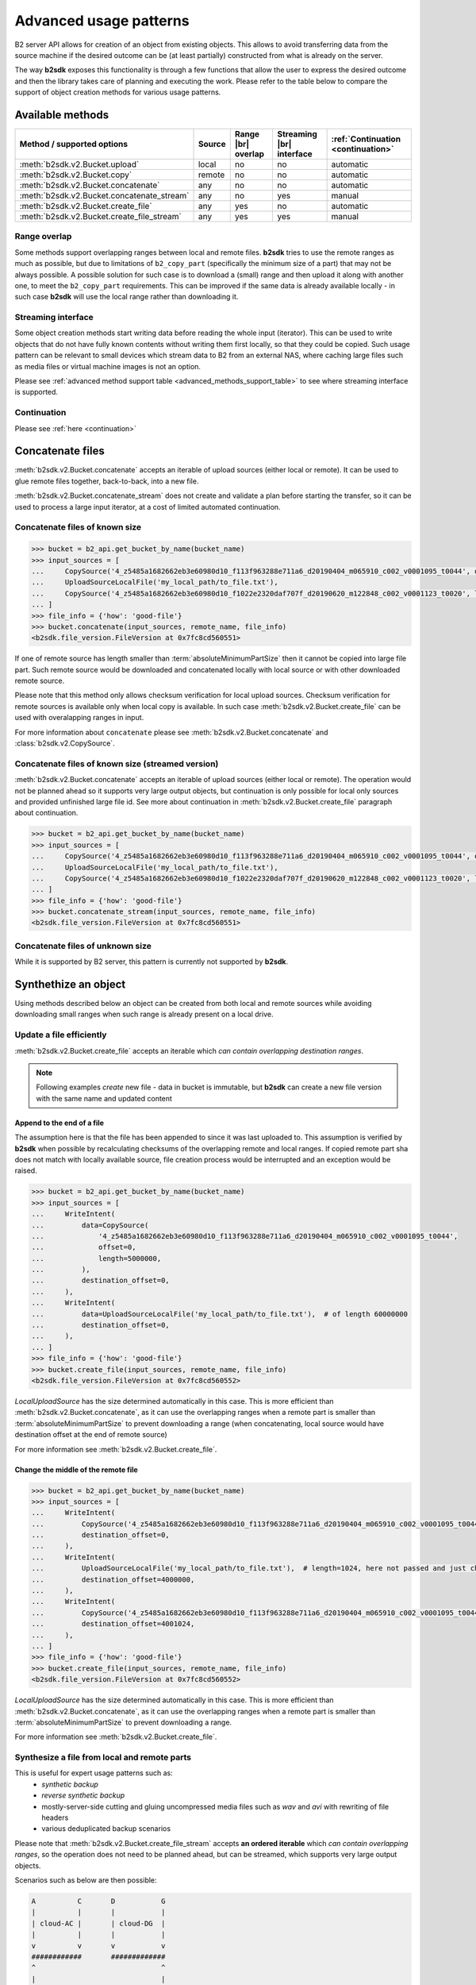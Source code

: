 .. _AdvancedUsagePatterns:

#########################################
Advanced usage patterns
#########################################

B2 server API allows for creation of an object from existing objects. This allows to avoid transferring data from the source machine if the desired outcome can be (at least partially) constructed from what is already on the server.

The way **b2sdk** exposes this functionality is through a few functions that allow the user to express the desired outcome and then the library takes care of planning and executing the work. Please refer to the table below to compare the support of object creation methods for various usage patterns.

*****************
Available methods
*****************

.. |br| raw:: html

  <br/>

.. _advanced_methods_support_table:

+--------------------------------------------+--------+---------------------+--------------------------+------------------------------------+
| Method / supported options                 | Source | Range |br| overlap  | Streaming |br| interface | :ref:`Continuation <continuation>` |
+============================================+========+=====================+==========================+====================================+
| :meth:`b2sdk.v2.Bucket.upload`             | local  | no                  | no                       | automatic                          |
+--------------------------------------------+--------+---------------------+--------------------------+------------------------------------+
| :meth:`b2sdk.v2.Bucket.copy`               | remote | no                  | no                       | automatic                          |
+--------------------------------------------+--------+---------------------+--------------------------+------------------------------------+
| :meth:`b2sdk.v2.Bucket.concatenate`        | any    | no                  | no                       | automatic                          |
+--------------------------------------------+--------+---------------------+--------------------------+------------------------------------+
| :meth:`b2sdk.v2.Bucket.concatenate_stream` | any    | no                  | yes                      | manual                             |
+--------------------------------------------+--------+---------------------+--------------------------+------------------------------------+
| :meth:`b2sdk.v2.Bucket.create_file`        | any    | yes                 | no                       | automatic                          |
+--------------------------------------------+--------+---------------------+--------------------------+------------------------------------+
| :meth:`b2sdk.v2.Bucket.create_file_stream` | any    | yes                 | yes                      | manual                             |
+--------------------------------------------+--------+---------------------+--------------------------+------------------------------------+

Range overlap
=============

Some methods support overlapping ranges between local and remote files. **b2sdk** tries to use the remote ranges as much as possible, but due to limitations of ``b2_copy_part`` (specifically the minimum size of a part) that may not be always possible. A possible solution for such case is to download a (small) range and then upload it along with another one, to meet the ``b2_copy_part`` requirements. This can be improved if the same data is already available locally - in such case **b2sdk** will use the local range rather than downloading it.


Streaming interface
===================

Some object creation methods start writing data before reading the whole input (iterator). This can be used to write objects that do not have fully known contents without writing them first locally, so that they could be copied. Such usage pattern can be relevant to small devices which stream data to B2 from an external NAS, where caching large files such as media files or virtual machine images is not an option.

Please see :ref:`advanced method support table <advanced_methods_support_table>` to see where streaming interface is supported.

Continuation
============

Please see :ref:`here <continuation>`


*****************
Concatenate files
*****************

:meth:`b2sdk.v2.Bucket.concatenate` accepts an iterable of upload sources (either local or remote). It can be used to glue remote files together, back-to-back, into a new file.

:meth:`b2sdk.v2.Bucket.concatenate_stream` does not create and validate a plan before starting the transfer, so it can be used to process a large input iterator, at a cost of limited automated continuation.


Concatenate files of known size
=================================

.. code-block:: python

    >>> bucket = b2_api.get_bucket_by_name(bucket_name)
    >>> input_sources = [
    ...     CopySource('4_z5485a1682662eb3e60980d10_f113f963288e711a6_d20190404_m065910_c002_v0001095_t0044', offset=100, length=100),
    ...     UploadSourceLocalFile('my_local_path/to_file.txt'),
    ...     CopySource('4_z5485a1682662eb3e60980d10_f1022e2320daf707f_d20190620_m122848_c002_v0001123_t0020', length=2123456789),
    ... ]
    >>> file_info = {'how': 'good-file'}
    >>> bucket.concatenate(input_sources, remote_name, file_info)
    <b2sdk.file_version.FileVersion at 0x7fc8cd560551>

If one of remote source has length smaller than :term:`absoluteMinimumPartSize` then it cannot be copied into large file part. Such remote source would be downloaded and concatenated locally with local source or with other downloaded remote source.

Please note that this method only allows checksum verification for local upload sources. Checksum verification for remote sources is available only when local copy is available. In such case :meth:`b2sdk.v2.Bucket.create_file` can be used with overalapping ranges in input.

For more information about ``concatenate`` please see :meth:`b2sdk.v2.Bucket.concatenate` and :class:`b2sdk.v2.CopySource`.


Concatenate files of known size (streamed version)
==================================================

:meth:`b2sdk.v2.Bucket.concatenate` accepts an iterable of upload sources (either local or remote). The operation would not be planned ahead so it supports very large output objects, but continuation is only possible for local only sources and provided unfinished large file id. See more about continuation in :meth:`b2sdk.v2.Bucket.create_file` paragraph about continuation.

.. code-block:: python

    >>> bucket = b2_api.get_bucket_by_name(bucket_name)
    >>> input_sources = [
    ...     CopySource('4_z5485a1682662eb3e60980d10_f113f963288e711a6_d20190404_m065910_c002_v0001095_t0044', offset=100, length=100),
    ...     UploadSourceLocalFile('my_local_path/to_file.txt'),
    ...     CopySource('4_z5485a1682662eb3e60980d10_f1022e2320daf707f_d20190620_m122848_c002_v0001123_t0020', length=2123456789),
    ... ]
    >>> file_info = {'how': 'good-file'}
    >>> bucket.concatenate_stream(input_sources, remote_name, file_info)
    <b2sdk.file_version.FileVersion at 0x7fc8cd560551>



Concatenate files of unknown size
=================================

While it is supported by B2 server, this pattern is currently not supported by **b2sdk**.


*********************
Synthethize an object
*********************

Using methods described below an object can be created from both local and remote sources while avoiding downloading small ranges when such range is already present on a local drive.

Update a file efficiently
====================================

:meth:`b2sdk.v2.Bucket.create_file` accepts an iterable which *can contain overlapping destination ranges*.

.. note::
  Following examples *create* new file - data in bucket is immutable, but **b2sdk** can create a new file version with the same name and updated content


Append to the end of a file
---------------------------

The assumption here is that the file has been appended to since it was last uploaded to. This assumption is verified by **b2sdk** when possible by recalculating checksums of the overlapping remote and local ranges. If copied remote part sha does not match with locally available source, file creation process would be interrupted and an exception would be raised.

.. code-block:: python

    >>> bucket = b2_api.get_bucket_by_name(bucket_name)
    >>> input_sources = [
    ...     WriteIntent(
    ...         data=CopySource(
    ...             '4_z5485a1682662eb3e60980d10_f113f963288e711a6_d20190404_m065910_c002_v0001095_t0044',
    ...             offset=0,
    ...             length=5000000,
    ...         ),
    ...         destination_offset=0,
    ...     ),
    ...     WriteIntent(
    ...         data=UploadSourceLocalFile('my_local_path/to_file.txt'),  # of length 60000000
    ...         destination_offset=0,
    ...     ),
    ... ]
    >>> file_info = {'how': 'good-file'}
    >>> bucket.create_file(input_sources, remote_name, file_info)
    <b2sdk.file_version.FileVersion at 0x7fc8cd560552>

`LocalUploadSource` has the size determined automatically in this case. This is more efficient than :meth:`b2sdk.v2.Bucket.concatenate`, as it can use the overlapping ranges when a remote part is smaller than :term:`absoluteMinimumPartSize` to prevent downloading a range (when concatenating, local source would have destination offset at the end of remote source)

For more information see :meth:`b2sdk.v2.Bucket.create_file`.


Change the middle of the remote file
------------------------------------

.. code-block:: python

    >>> bucket = b2_api.get_bucket_by_name(bucket_name)
    >>> input_sources = [
    ...     WriteIntent(
    ...         CopySource('4_z5485a1682662eb3e60980d10_f113f963288e711a6_d20190404_m065910_c002_v0001095_t0044', offset=0, length=4000000),
    ...         destination_offset=0,
    ...     ),
    ...     WriteIntent(
    ...         UploadSourceLocalFile('my_local_path/to_file.txt'),  # length=1024, here not passed and just checked from local source using seek
    ...         destination_offset=4000000,
    ...     ),
    ...     WriteIntent(
    ...         CopySource('4_z5485a1682662eb3e60980d10_f113f963288e711a6_d20190404_m065910_c002_v0001095_t0044', offset=4001024, length=123456789),
    ...         destination_offset=4001024,
    ...     ),
    ... ]
    >>> file_info = {'how': 'good-file'}
    >>> bucket.create_file(input_sources, remote_name, file_info)
    <b2sdk.file_version.FileVersion at 0x7fc8cd560552>

`LocalUploadSource` has the size determined automatically in this case. This is more efficient than :meth:`b2sdk.v2.Bucket.concatenate`, as it can use the overlapping ranges when a remote part is smaller than :term:`absoluteMinimumPartSize` to prevent downloading a range.

For more information see :meth:`b2sdk.v2.Bucket.create_file`.


Synthesize a file from local and remote parts
=============================================

This is useful for expert usage patterns such as:
 - *synthetic backup*
 - *reverse synthetic backup*
 - mostly-server-side cutting and gluing uncompressed media files such as `wav` and `avi` with rewriting of file headers
 - various deduplicated backup scenarios

Please note that :meth:`b2sdk.v2.Bucket.create_file_stream` accepts **an ordered iterable** which *can contain overlapping ranges*, so the operation does not need to be planned ahead, but can be streamed, which supports very large output objects.

Scenarios such as below are then possible:

.. code-block::

    A          C       D           G
    |          |       |           |
    | cloud-AC |       | cloud-DG  |
    |          |       |           |
    v          v       v           v
    ############       #############
    ^                              ^
    |                              |
    +---- desired file A-G --------+
    |                              |
    |                              |
    |    ######################### |
    |    ^                       ^ |
    |    |                       | |
    |    |      local file-BF    | |
    |    |                       | |
    A    B     C       D       E F G

.. code-block:: python

    >>> bucket = b2_api.get_bucket_by_name(bucket_name)
    >>> def generate_input():
    ...     yield WriteIntent(
    ...         CopySource('4_z5485a1682662eb3e60980d10_f113f963288e711a6_d20190404_m065910_c002_v0001095_t0044', offset=0, length=lengthC),
    ...         destination_offset=0,
    ...     )
    ...     yield WriteIntent(
    ...         UploadSourceLocalFile('my_local_path/to_file.txt'), # length = offsetF - offsetB
    ...         destination_offset=offsetB,
    ...     )
    ...     yield WriteIntent(
    ...         CopySource('4_z5485a1682662eb3e60980d10_f113f963288e711a6_d20190404_m065910_c002_v0001095_t0044', offset=0, length=offsetG-offsetD),
    ...         destination_offset=offsetD,
    ...     )
    ...
    >>> file_info = {'how': 'good-file'}
    >>> bucket.create_file(generate_input(), remote_name, file_info)
    <b2sdk.file_version.FileVersion at 0x7fc8cd560552>


In such case, if the sizes allow for it (there would be no parts smaller than :term:`absoluteMinimumPartSize`), the only uploaded part will be `C-D`. Otherwise, more data will be uploaded, but the data transfer will be reduced in most cases. :meth:`b2sdk.v2.Bucket.create_file` does not guarantee that outbound transfer usage would be optimal, it uses a simple greedy algorithm with as small look-aheads as possible.

For more information see :meth:`b2sdk.v2.Bucket.create_file`.

Encryption
----------

Even if files `A-C` and `D-G` are encrypted using `SSE-C` with different keys, they can still be used in a single :meth:`b2sdk.v2.Bucket.create_file` call, because :class:`b2sdk.v2.CopySource` accepts an optional :class:`b2sdk.v2.EncryptionSetting`.

Prioritize remote or local sources
----------------------------------

:meth:`b2sdk.v2.Bucket.create_file` and :meth:`b2sdk.v2.Bucket.create_file_stream` support source/origin prioritization, so that planner would know which sources should be used for overlapping ranges. Supported values are: `local`, `remote` and `local_verification`.

.. code-block::

    A              D               G
    |              |               |
    | cloud-AD     |               |
    |              |               |
    v              v               |
    ################               |
    ^                              |
    |                              |
    +---- desired file A-G --------+
    |                              |
    |                              |
    |    #######   #################
    |    ^     ^   ^               |
    |    |     |   |               |
    |    |   local file BC and DE  |
    |    |     |   |               |
    A    B     C   D               E

    A=0, B=50M, C=80M, D=100M, E=200

.. code-block:: python

    >>> bucket.create_file(input_sources, remote_name, file_info, prioritize='local')
    # planner parts: cloud[A, B], local[B, C], remote[C, D], local[D, E]

Here the planner has only used a remote source where remote range was not available, minimizing downloads.

.. code-block:: python

    >>> planner.create_file(input_sources, remote_name, file_info, prioritize='remote')
    # planner parts: cloud[A, D], local[D, E]

Here the planner has only used a local source where remote range was not available, minimizing uploads.

.. code-block:: python

    >>> bucket.create_file(input_sources, remote_name, file_info)
    # or
    >>> bucket.create_file(input_sources, remote_name, file_info, prioritize='local_verification')
    # planner parts: cloud[A, B], cloud[B, C], cloud[C, D], local[D, E]

In `local_verification` mode the remote range was artificially split into three parts to allow for checksum verification against matching local ranges.

.. note::
  `prioritize` is just a planner setting - remote parts are always verified if matching local parts exists.

.. TODO::
  prioritization should accept enum, not string


.. _continuation:

************
Continuation
************

Continuation of upload
======================

In order to continue a simple upload session, **b2sdk** checks for any available sessions with of the same ``file name``, ``file_info`` and ``media type``, verifying the size of an object as much as possible.

To support automatic continuation, some advanced methods create a plan before starting copy/upload operations, saving the hash of that plan in ``file_info`` for increased reliability.

If that is not available, ``large_file_id`` can be extracted via callback during the operation start. It can then be passed into the subsequent call to continue the same task, though the responsibility for passing the exact same input is then on the user of the function. Please see :ref:`advanced method support table <advanced_methods_support_table>` to see where automatic continuation is supported. ``large_file_id`` can also be passed if automatic continuation is available in order to avoid issues where multiple matching upload sessions are matching the transfer.


Continuation of create/concatenate
===================================

:meth:`b2sdk.v2.Bucket.create_file` supports automatic continuation or manual continuation. :meth:`b2sdk.v2.Bucket.create_file_stream` supports only manual continuation for local-only inputs. The situation looks the same for :meth:`b2sdk.v2.Bucket.concatenate` and :meth:`b2sdk.v2.Bucket.concatenate_stream` (streamed version supports only manual continuation of local sources). Also :meth:`b2sdk.v2.Bucket.upload` and :meth:`b2sdk.v2.Bucket.copy` support both automatic and manual continuation.

Manual continuation
-------------------

.. code-block:: python

    >>> def large_file_callback(large_file):
    ...     # storage is not part of the interface - here only for demonstration purposes
    ...     storage.store({'name': remote_name, 'large_file_id': large_file.id})
    >>> bucket.create_file(input_sources, remote_name, file_info, large_file_callback=large_file_callback)
    # ...
    >>> large_file_id = storage.query({'name': remote_name})[0]['large_file_id']
    >>> bucket.create_file(input_sources, remote_name, file_info, large_file_id=large_file_id)


Manual continuation (streamed version)
--------------------------------------

.. code-block:: python

    >>> def large_file_callback(large_file):
    ...     # storage is not part of the interface - here only for demonstration purposes
    ...     storage.store({'name': remote_name, 'large_file_id': large_file.id})
    >>> bucket.create_file_stream(input_sources, remote_name, file_info, large_file_callback=large_file_callback)
    # ...
    >>> large_file_id = storage.query({'name': remote_name})[0]['large_file_id']
    >>> bucket.create_file_stream(input_sources, remote_name, file_info, large_file_id=large_file_id)

Streams that contains remote sources cannot be continued with :meth:`b2sdk.v2.Bucket.create_file` - internally :meth:`b2sdk.v2.Bucket.create_file` stores plan information in file info for such inputs, and verifies it before any copy/upload and :meth:`b2sdk.v2.Bucket.create_file_stream` cannot store this information. Local source only inputs can be safely continued with :meth:`b2sdk.v2.Bucket.create_file` in auto continue mode or manual continue mode (because plan information is not stored in file info in such case).

Auto continuation
-----------------

.. code-block:: python

    >>> bucket.create_file(input_sources, remote_name, file_info)

For local source only input, :meth:`b2sdk.v2.Bucket.create_file` would try to find matching unfinished large file. It will verify uploaded parts checksums with local sources - the most completed, having all uploaded parts matched candidate would be automatically selected as file to continue. If there is no matching candidate (even if there are unfinished files for the same file name) new large file would be started.

In other cases plan information would be generated and :meth:`b2sdk.v2.Bucket.create_file` would try to find unfinished large file with matching plan info in its file info. If there is one or more such unfinished large files, :meth:`b2sdk.v2.Bucket.create_file` would verify checksums for all locally available parts and choose any matching candidate. If all candidates fails on uploaded parts checksums verification, process is interrupted and error raises. In such case corrupted unfinished large files should be cancelled manullay and :meth:`b2sdk.v2.Bucket.create_file` should be retried, or auto continuation should be turned off with `auto_continue=False`


No continuation
---------------

.. code-block:: python

    >>> bucket.create_file(input_sources, remote_name, file_info, auto_continue=False)


Note, that this only forces start of a new large file - it is still possible to continue the process with either auto or manual modes.


****************************
SHA-1 hashes for large files
****************************

Depending on the number and size of sources and the size of the result file, the SDK may decide to use the large file API to create a file on the server.  In such cases the file's SHA-1 won't be stored on the server in the ``X-Bz-Content-Sha1`` header, but it may optionally be stored with the file in the ``large_file_sha1`` entry in the ``file_info``, as per [B2 integration checklist](https://www.backblaze.com/b2/docs/integration_checklist.html).

In basic scenarios, large files uploaded to the server will have a ``large_file_sha1`` element added automatically to their ``file_info``.  However, when concatenating multiple sources, it may be impossible for the SDK to figure out the SHA-1 automatically.  In such cases, the SHA-1 can be provided using the ``large_file_sha1`` parameter to :meth:`b2sdk.v2.Bucket.create_file`, :meth:`b2sdk.v2.Bucket.concatenate` and their stream equivalents.  If the parameter is skipped or ``None``, the result file may not have the ``large_file_sha1`` value set.

Note that the provided SHA-1 value is not verified.
